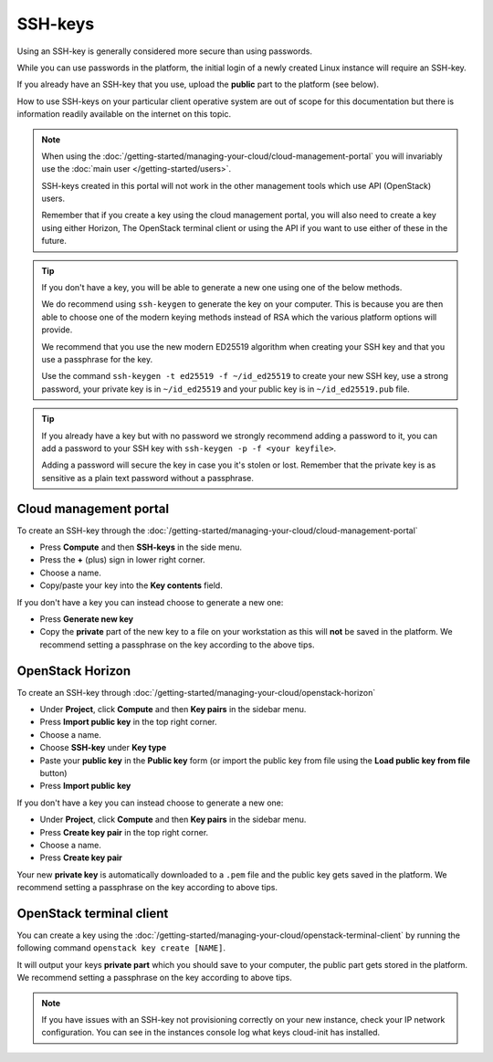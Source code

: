 ========
SSH-keys
========

Using an SSH-key is generally considered more secure than using passwords.

While you can use passwords in the platform, the initial login of a newly created
Linux instance will require an SSH-key.

If you already have an SSH-key that you use, upload the **public** part to the
platform (see below).

How to use SSH-keys on your particular client operative system are out of scope
for this documentation but there is information readily available on the internet
on this topic.

.. note::

   When using the :doc:`/getting-started/managing-your-cloud/cloud-management-portal`
   you will invariably use the :doc:`main user </getting-started/users>`.

   SSH-keys created in this portal will not work in the other management tools
   which use API (OpenStack) users.

   Remember that if you create a key using the cloud management portal, you will
   also need to create a key using either Horizon, The OpenStack terminal client or using
   the API if you want to use either of these in the future.

.. tip::

   If you don't have a key, you will be able to generate a new one using one of the below
   methods.

   We do recommend using ``ssh-keygen`` to generate the key on your computer. This
   is because you are then able to choose one of the modern keying methods instead of RSA
   which the various platform options will provide.

   We recommend that you use the new modern ED25519 algorithm when creating your SSH
   key and that you use a passphrase for the key.

   Use the command ``ssh-keygen -t ed25519 -f ~/id_ed25519`` to create your new SSH
   key, use a strong password, your private key is in ``~/id_ed25519`` and your public
   key is in ``~/id_ed25519.pub`` file.

.. tip::

   If you already have a key but with no password we strongly recommend adding a password to
   it, you can add a password to your SSH key with ``ssh-keygen -p -f <your keyfile>``.

   Adding a password will secure the key in case you it's stolen or lost. Remember that the
   private key is as sensitive as a plain text password without a passphrase.

Cloud management portal
-----------------------

To create an SSH-key through the :doc:`/getting-started/managing-your-cloud/cloud-management-portal`

- Press **Compute** and then **SSH-keys** in the side menu. 

- Press the **+** (plus) sign in lower right corner.

- Choose a name.

- Copy/paste your key into the **Key contents** field.

If you don't have a key you can instead choose to generate a new one:

- Press **Generate new key**

- Copy the **private** part of the new key to a file on your workstation as this will **not** be
  saved in the platform. We recommend setting a passphrase on the key according to the above tips. 

OpenStack Horizon
-----------------

To create an SSH-key through :doc:`/getting-started/managing-your-cloud/openstack-horizon`

- Under **Project**, click **Compute** and then **Key pairs** in the sidebar menu.

- Press **Import public key** in the top right corner.

- Choose a name.

- Choose **SSH-key** under **Key type**

- Paste your **public key** in the **Public key** form (or import the public key
  from file using the **Load public key from file** button)

- Press **Import public key**

If you don't have a key you can instead choose to generate a new one:

- Under **Project**, click **Compute** and then **Key pairs** in the sidebar menu.

- Press **Create key pair** in the top right corner.

- Choose a name.

- Press **Create key pair**

Your new **private key** is automatically downloaded to a ``.pem`` file and the public key
gets saved in the platform. We recommend setting a passphrase on the key according to above tips. 

OpenStack terminal client
-------------------------

You can create a key using the :doc:`/getting-started/managing-your-cloud/openstack-terminal-client` by
running the following command ``openstack key create [NAME]``.

It will output your keys **private part** which you should save to your computer, the public part gets
stored in the platform. We recommend setting a passphrase on the key according to above tips. 

.. note::

   If you have issues with an SSH-key not provisioning correctly on your new instance, check your IP
   network configuration. You can see in the instances console log what keys cloud-init has installed.

..  seealso::

    - :doc:`/compute/gpu-instances`
    - :doc:`/storage/nvme-storage`
